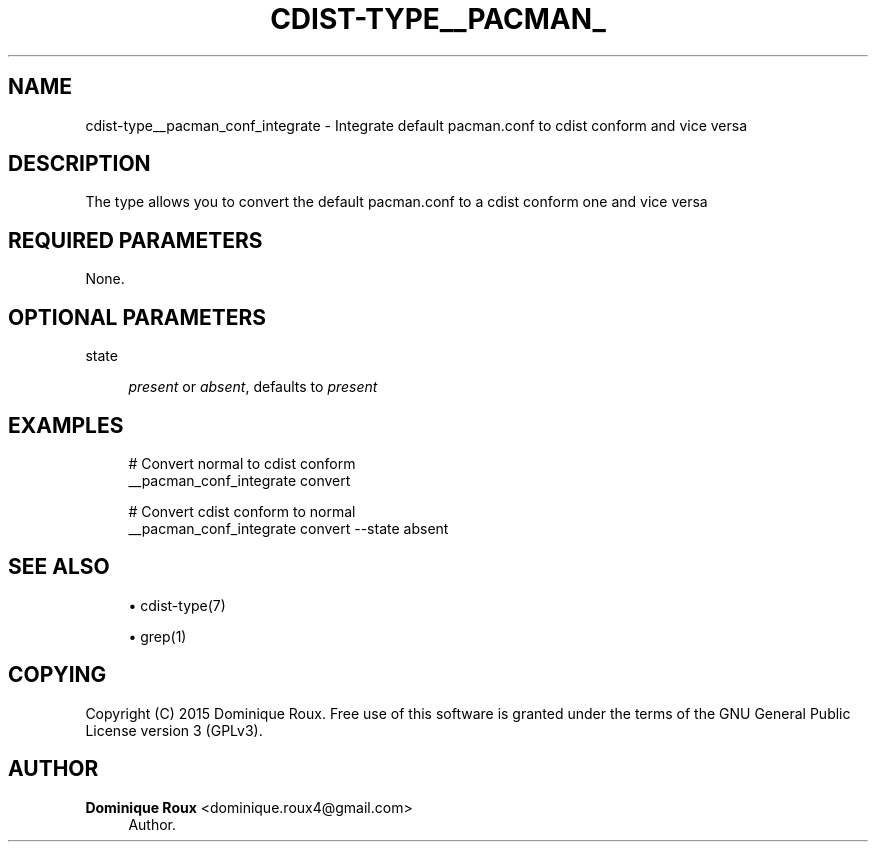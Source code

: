 '\" t
.\"     Title: cdist-type__pacman_conf_integrate
.\"    Author: Dominique Roux <dominique.roux4@gmail.com>
.\" Generator: DocBook XSL Stylesheets v1.76.1 <http://docbook.sf.net/>
.\"      Date: 05/04/2016
.\"    Manual: \ \&
.\"    Source: \ \&
.\"  Language: English
.\"
.TH "CDIST\-TYPE__PACMAN_" "7" "05/04/2016" "\ \&" "\ \&"
.\" -----------------------------------------------------------------
.\" * Define some portability stuff
.\" -----------------------------------------------------------------
.\" ~~~~~~~~~~~~~~~~~~~~~~~~~~~~~~~~~~~~~~~~~~~~~~~~~~~~~~~~~~~~~~~~~
.\" http://bugs.debian.org/507673
.\" http://lists.gnu.org/archive/html/groff/2009-02/msg00013.html
.\" ~~~~~~~~~~~~~~~~~~~~~~~~~~~~~~~~~~~~~~~~~~~~~~~~~~~~~~~~~~~~~~~~~
.ie \n(.g .ds Aq \(aq
.el       .ds Aq '
.\" -----------------------------------------------------------------
.\" * set default formatting
.\" -----------------------------------------------------------------
.\" disable hyphenation
.nh
.\" disable justification (adjust text to left margin only)
.ad l
.\" -----------------------------------------------------------------
.\" * MAIN CONTENT STARTS HERE *
.\" -----------------------------------------------------------------
.SH "NAME"
cdist-type__pacman_conf_integrate \- Integrate default pacman\&.conf to cdist conform and vice versa
.SH "DESCRIPTION"
.sp
The type allows you to convert the default pacman\&.conf to a cdist conform one and vice versa
.SH "REQUIRED PARAMETERS"
.sp
None\&.
.SH "OPTIONAL PARAMETERS"
.PP
state
.RS 4

\fIpresent\fR
or
\fIabsent\fR, defaults to
\fIpresent\fR
.RE
.SH "EXAMPLES"
.sp
.if n \{\
.RS 4
.\}
.nf
# Convert normal to cdist conform
__pacman_conf_integrate convert

# Convert cdist conform to normal
__pacman_conf_integrate convert \-\-state absent
.fi
.if n \{\
.RE
.\}
.SH "SEE ALSO"
.sp
.RS 4
.ie n \{\
\h'-04'\(bu\h'+03'\c
.\}
.el \{\
.sp -1
.IP \(bu 2.3
.\}
cdist\-type(7)
.RE
.sp
.RS 4
.ie n \{\
\h'-04'\(bu\h'+03'\c
.\}
.el \{\
.sp -1
.IP \(bu 2.3
.\}
grep(1)
.RE
.SH "COPYING"
.sp
Copyright (C) 2015 Dominique Roux\&. Free use of this software is granted under the terms of the GNU General Public License version 3 (GPLv3)\&.
.SH "AUTHOR"
.PP
\fBDominique Roux\fR <\&dominique\&.roux4@gmail\&.com\&>
.RS 4
Author.
.RE
